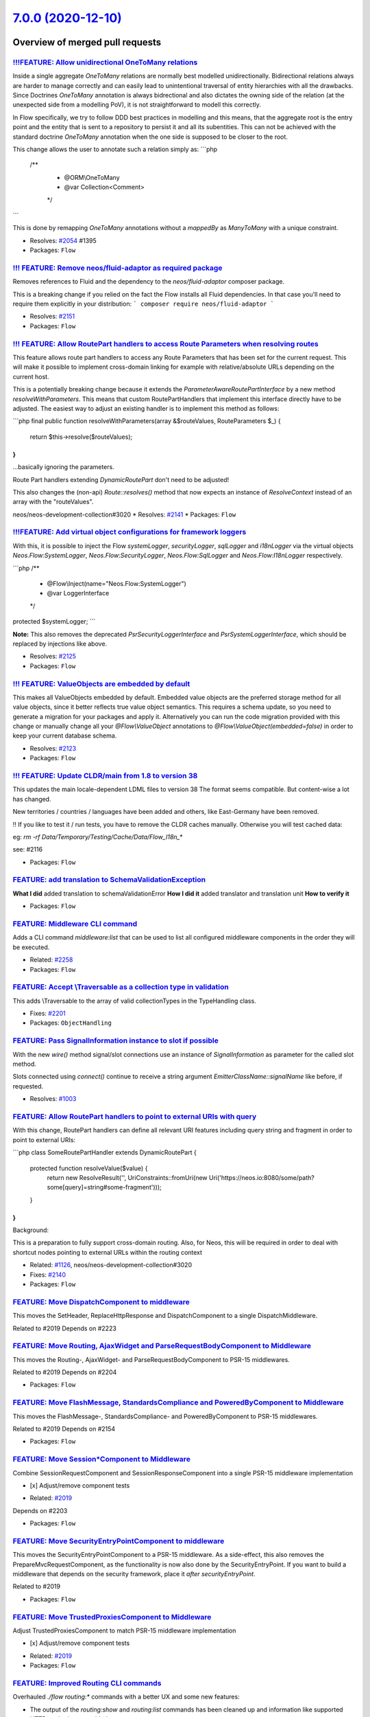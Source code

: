 `7.0.0 (2020-12-10) <https://github.com/neos/flow-development-collection/releases/tag/7.0.0>`_
==============================================================================================

Overview of merged pull requests
~~~~~~~~~~~~~~~~~~~~~~~~~~~~~~~~

`!!!FEATURE: Allow unidirectional OneToMany relations <https://github.com/neos/flow-development-collection/pull/2056>`_
-----------------------------------------------------------------------------------------------------------------------

Inside a single aggregate `OneToMany` relations are normally best modelled unidirectionally. Bidirectional relations always are harder to manage correctly and can easily lead to unintentional traversal of entity hierarchies with all the drawbacks.
Since Doctrines `OneToMany` annotation is always bidrectional and also dictates the owning side of the relation (at the unexpected side from a modelling PoV), it is not straightforward to modell this correctly.

In Flow specifically, we try to follow DDD best practices in modelling and this means, that the aggregate root is the entry point and the entity that is sent to a repository to persist it and all its subentities. This can not be achieved with the standard doctrine `OneToMany` annotation when the one side is supposed to be closer to the root.

This change allows the user to annotate such a relation simply as:
```php
    /**
     * @ORM\\OneToMany
     * @var Collection<Comment>
     */
```

This is done by remapping `OneToMany` annotations without a `mappedBy` as `ManyToMany` with a unique constraint.

* Resolves: `#2054 <https://github.com/neos/flow-development-collection/issues/2054>`_ #1395
* Packages: ``Flow``

`!!! FEATURE: Remove neos/fluid-adaptor as required package <https://github.com/neos/flow-development-collection/pull/2152>`_
-----------------------------------------------------------------------------------------------------------------------------

Removes references to Fluid and the dependency to the `neos/fluid-adaptor` composer package.

This is a breaking change if you relied on the fact the Flow installs all Fluid dependencies.
In that case you'll need to require them explicitly in your distribution:
```
composer require neos/fluid-adaptor
```

* Resolves: `#2151 <https://github.com/neos/flow-development-collection/issues/2151>`_ 
* Packages: ``Flow``

`!!! FEATURE: Allow RoutePart handlers to access Route Parameters when resolving routes <https://github.com/neos/flow-development-collection/pull/2173>`_
---------------------------------------------------------------------------------------------------------------------------------------------------------

This feature allows route part handlers to access any Route Parameters
that has been set for the current request.
This will make it possible to implement cross-domain linking for example
with relative/absolute URLs depending on the current host.

This is a potentially breaking change because it extends the `ParameterAwareRoutePartInterface`
by a new method `resolveWithParameters`.
This means that custom RoutePartHandlers that implement this interface directly have to be
adjusted. The easiest way to adjust an existing handler is to implement this method as follows:

```php
final public function resolveWithParameters(array &$routeValues, RouteParameters $_)
{
    return $this->resolve($routeValues);
}
```

...basically ignoring the parameters.

Route Part handlers extending `DynamicRoutePart` don't need to be adjusted!

This also changes the (non-api) `Route::resolves()` method that now expects an instance of
`ResolveContext` instead of an array with the "routeValues".

neos/neos-development-collection#3020
* Resolves: `#2141 <https://github.com/neos/flow-development-collection/issues/2141>`_
* Packages: ``Flow``

`!!!FEATURE: Add virtual object configurations for framework loggers <https://github.com/neos/flow-development-collection/pull/2134>`_
--------------------------------------------------------------------------------------------------------------------------------------

With this, it is possible to inject the Flow `systemLogger`, `securityLogger`, `sqlLogger` and `i18nLogger` via the virtual objects `Neos.Flow:SystemLogger`, `Neos.Flow:SecurityLogger`, `Neos.Flow:SqlLogger` and `Neos.Flow:I18nLogger` respectively.

```php
/**
 * @Flow\\Inject(name="Neos.Flow:SystemLogger")
 * @var LoggerInterface
 */
protected $systemLogger;
```

**Note:** This also removes the deprecated `PsrSecurityLoggerInterface` and `PsrSystemLoggerInterface`, which should be replaced by injections like above.

* Resolves: `#2125 <https://github.com/neos/flow-development-collection/issues/2125>`_ 
* Packages: ``Flow``

`!!! FEATURE: ValueObjects are embedded by default <https://github.com/neos/flow-development-collection/pull/1718>`_
--------------------------------------------------------------------------------------------------------------------

This makes all ValueObjects embedded by default. Embedded value objects are the preferred storage method for all value objects, since it better reflects true value object semantics.
This requires a schema update, so you need to generate a migration for your packages and apply it. Alternatively you can run the code migration provided with this change or manually change all your `@Flow\\ValueObject` annotations to `@Flow\\ValueObject(embedded=false)` in order to keep your current database schema.

* Resolves: `#2123 <https://github.com/neos/flow-development-collection/issues/2123>`_ 
* Packages: ``Flow``

`!!! FEATURE: Update CLDR/main from 1.8 to version 38 <https://github.com/neos/flow-development-collection/pull/2118>`_
-----------------------------------------------------------------------------------------------------------------------

This updates the main locale-dependent LDML files to version 38
The format seems compatible. But content-wise a lot has changed.

New territories / countries / languages have been added and others, like
East-Germany have been removed.

‼ If you like to test it / run tests, you have to remove the CLDR caches manually. Otherwise you will test cached data:

eg: `rm -rf Data/Temporary/Testing/Cache/Data/Flow_I18n_*` 

see: #2116

* Packages: ``Flow``

`FEATURE: add translation to SchemaValidationException <https://github.com/neos/flow-development-collection/pull/2103>`_
------------------------------------------------------------------------------------------------------------------------

**What I did**
added translation to schemaValidationError
**How I did it**
added translator and translation unit
**How to verify it**

* Packages: ``Flow``

`FEATURE: Middleware CLI command <https://github.com/neos/flow-development-collection/pull/2307>`_
--------------------------------------------------------------------------------------------------

Adds a CLI command `middleware:list` that can be used to list
all configured middleware components in the order they will be
executed.

* Related: `#2258 <https://github.com/neos/flow-development-collection/issues/2258>`_
* Packages: ``Flow``

`FEATURE: Accept \\Traversable as a collection type in validation <https://github.com/neos/flow-development-collection/pull/2202>`_
----------------------------------------------------------------------------------------------------------------------------------

This adds \\Traversable to the array of valid collectionTypes in the TypeHandling class.

* Fixes: `#2201 <https://github.com/neos/flow-development-collection/issues/2201>`_ 
* Packages: ``ObjectHandling``

`FEATURE: Pass SignalInformation instance to slot if possible <https://github.com/neos/flow-development-collection/pull/2216>`_
-------------------------------------------------------------------------------------------------------------------------------

With the new `wire()` method signal/slot connections use an instance of
`SignalInformation` as parameter for the called slot method.

Slots connected using `connect()` continue to receive a string argument
`EmitterClassName::signalName` like before, if requested.

* Resolves: `#1003 <https://github.com/neos/flow-development-collection/issues/1003>`_

`FEATURE: Allow RoutePart handlers to point to external URIs with query <https://github.com/neos/flow-development-collection/pull/2147>`_
-----------------------------------------------------------------------------------------------------------------------------------------

With this change, RoutePart handlers can define all relevant URI features
including query string and fragment in order to point to external URIs:

```php
class SomeRoutePartHandler extends DynamicRoutePart {

    protected function resolveValue($value) {
        return new ResolveResult('', UriConstraints::fromUri(new Uri('https://neos.io:8080/some/path?some[query]=string#some-fragment')));
    }
}
```

Background:

This is a preparation to fully support cross-domain routing. Also, for Neos, this will be
required in order to deal with shortcut nodes pointing to external URLs within the routing context

* Related: `#1126 <https://github.com/neos/flow-development-collection/issues/1126>`_, neos/neos-development-collection#3020
* Fixes: `#2140 <https://github.com/neos/flow-development-collection/issues/2140>`_

* Packages: ``Flow``

`FEATURE: Move DispatchComponent to middleware <https://github.com/neos/flow-development-collection/pull/2219>`_
----------------------------------------------------------------------------------------------------------------

This moves the SetHeader, ReplaceHttpResponse and DispatchComponent to a single DispatchMiddleware.

Related to #2019
Depends on #2223

`FEATURE: Move Routing, AjaxWidget and ParseRequestBodyComponent to Middleware <https://github.com/neos/flow-development-collection/pull/2207>`_
------------------------------------------------------------------------------------------------------------------------------------------------

This moves the Routing-, AjaxWidget- and ParseRequestBodyComponent to PSR-15 middlewares.

Related to #2019
Depends on #2204

* Packages: ``Flow``

`FEATURE: Move FlashMessage, StandardsCompliance and PoweredByComponent to Middleware <https://github.com/neos/flow-development-collection/pull/2204>`_
-------------------------------------------------------------------------------------------------------------------------------------------------------

This moves the FlashMessage-, StandardsCompliance- and PoweredByComponent to PSR-15 middlewares.

Related to #2019
Depends on #2154

* Packages: ``Flow``

`FEATURE: Move Session*Component to Middleware <https://github.com/neos/flow-development-collection/pull/2154>`_
----------------------------------------------------------------------------------------------------------------

Combine SessionRequestComponent and SessionResponseComponent into a single PSR-15 middleware implementation

- [x] Adjust/remove component tests

* Related: `#2019 <https://github.com/neos/flow-development-collection/issues/2019>`_
Depends on #2203

* Packages: ``Flow``

`FEATURE: Move SecurityEntryPointComponent to middleware <https://github.com/neos/flow-development-collection/pull/2223>`_
--------------------------------------------------------------------------------------------------------------------------

This moves the SecurityEntryPointComponent to a PSR-15 middleware. As a side-effect, this also removes the PrepareMvcRequestComponent, as the functionality is now also done by the SecurityEntryPoint.
If you want to build a middleware that depends on the security framework, place it `after securityEntryPoint`.

Related to #2019

* Packages: ``Flow``

`FEATURE: Move TrustedProxiesComponent to Middleware <https://github.com/neos/flow-development-collection/pull/2153>`_
----------------------------------------------------------------------------------------------------------------------

Adjust TrustedProxiesComponent to match PSR-15 middleware implementation

- [x] Adjust/remove component tests

* Related: `#2019 <https://github.com/neos/flow-development-collection/issues/2019>`_ 
* Packages: ``Flow``

`FEATURE: Improved Routing CLI commands <https://github.com/neos/flow-development-collection/pull/2227>`_
---------------------------------------------------------------------------------------------------------

Overhauled `./flow routing:*` commands with a better UX and
some new features:

* The output of the `routing:show` and `routing:list` commands
  has been cleaned up and information like supported HTTP methods
  were added
* The `routing:getPath` command was deprecated in favor of a new
  `routing:resolve` command that now supports all of the latest
  routing features and has a more informative output
* The `routing:routePath` command was deprecated in favor of a new
  `routing:match` command accordingly.

* Related: `#1126 <https://github.com/neos/flow-development-collection/issues/1126>`_
* Packages: ``Flow``

`FEATURE: Add StaticResource EEL Helper <https://github.com/neos/flow-development-collection/pull/2174>`_
---------------------------------------------------------------------------------------------------------

Add a helper to read the uri and content of static (package) resources as this
previously often tedious. The primary usecase is creating resource urls in afx.

StaticResource.uri (packageKey, pathAndFilename, localize)
- (string) packageKey
- (string) pathAndFilename
- (boolean, optional) localize = false

StaticResource.content (packageKey, pathAndFilename, localize)
- (string) packageKey
- (string) pathAndFilename
- (boolean, optional) localize = false

example use in afx:
```
  <link rel="stylesheet" href={StaticResource.uri('Neos.Demo', 'Public/Styles/Main.css')} media="all" />

  <style>{StaticResource.content('Neos.Demo', 'Public/Styles/Main.css')}</style>
```
* Resolves: `#2175 <https://github.com/neos/flow-development-collection/issues/2175>`_
* Packages: ``Flow``

`FEATURE: Add meta data to roles and privilegeTargets <https://github.com/neos/flow-development-collection/pull/2166>`_
-----------------------------------------------------------------------------------------------------------------------

This adds the optional configuration values label and description
to role definitions and label to privilege targets. The meta data can
be used to document roles and privilegeTarget and to guide
administrators to assign the correct roles to users.

Example:

```
  'Neos.Neos:UserManager':
    label: Neos User Manager
    description: A user with this role is able to create, edit and delete users which has the same or a subset of his own roles.
    privileges:
    ...
```

* Resolves: `#2162 <https://github.com/neos/flow-development-collection/issues/2162>`_
* Packages: ``Flow``

`FEATURE: Introduce connection factory <https://github.com/neos/flow-development-collection/pull/2169>`_
--------------------------------------------------------------------------------------------------------

Questions:
 - [x] Should it be registred in Objects.yaml that it is used when injection the Connection directly?
 -  ~Should it have a options argument, so you can override configuration?~ (nope - see comment below)
 - [x] When using `singleton` in Objects.yaml can a custom factory override it (write tests and create test package) (@sorenmalling) (https://github.com/neos/flow-development-collection/pull/2169#discussion_r503796927) (find result in https://github.com/neos/flow-development-collection/pull/2169#issuecomment-708324572)


* Resolves: `#2170 <https://github.com/neos/flow-development-collection/issues/2170>`_
* Packages: ``Flow``

`FEATURE: Add localization for BytesViewHelper <https://github.com/neos/flow-development-collection/pull/2164>`_
----------------------------------------------------------------------------------------------------------------

The `BytesViewHelper` can be localized like the `NumberViewHelper`.

solves #601 

* Packages: ``FluidAdaptor``

`FEATURE: Consider route variables in handler options <https://github.com/neos/flow-development-collection/pull/2145>`_
-----------------------------------------------------------------------------------------------------------------------

Allows variables to be used in route part handler options like:

```yaml
-
  name: 'Some route'
  uriPattern: 'some/{part}'
  defaults:
    # ...
  routeParts:
    'part':
      handler:   'Some\\RoutePart\\Handler'
      options:
        someOption: '<someVariable>'
```

Related: https://github.com/neos/neos-development-collection/issues/3020
* Resolves: `#2142 <https://github.com/neos/flow-development-collection/issues/2142>`_
* Packages: ``Flow``

`!!! BUGFIX: Relative position to non-existing key in PositionalArraySorter throws exception <https://github.com/neos/flow-development-collection/pull/2214>`_
--------------------------------------------------------------------------------------------------------------------------------------------------------------

Until now, an element positioned relative to a non-existing key would just be skipped silently. With this, it will throw an exception to bring awareness to the "inactive" array element.

This is a breaking change because previously referring to a non existing position would be ignored.
For example:
```yaml
Neos:
  Flow:
    mvc:
      routes:
        'Some.Package':
          position: 'before Some.NonExistingPackage'
```
previously: The corresponding routes would be inserted according to the loading order (i.e. non-deterministic basically)
now: An `InvalidPositionException` exception is thrown:
```
The positional string "before Some.NonExistingPackage" (defined for key "Some.Package") references a non-existing key.
```

* Fixes: `#2213 <https://github.com/neos/flow-development-collection/issues/2213>`_
* Packages: ``Flow``

`!!! BUGFIX: Make FluidAdaptor compatible with TYPO3Fluid 2.5.11+ and 2.6.10+ <https://github.com/neos/flow-development-collection/pull/2265>`_
-----------------------------------------------------------------------------------------------------------------------------------------------

This is breaking in case you created your own ViewHelper that overrides the `registerArgument()` or `overrideArgument()` method. In that case you need to add a new boolean optional argument `$escape = null` and forward that to the parent method.

This is a backport of #2257
* Fixes: `#2260 <https://github.com/neos/flow-development-collection/issues/2260>`_ 
* Packages: ``FluidAdaptor``

`!!! BUGFIX: Define session cookie default SameSite attribute to LAX <https://github.com/neos/flow-development-collection/pull/2275>`_
--------------------------------------------------------------------------------------------------------------------------------------

The neos-ui complaining with warning in the modern browsers because our session cookie has no defined same site attribute and so the browser expect to have a same site with the lax value or none but with the secure attribute.

As the browsers use LAX as default we now also define that.
For mor information read https://developer.mozilla.org/docs/Web/HTTP/Headers/Set-Cookie/SameSite

* Resolves: `#2031 <https://github.com/neos/flow-development-collection/issues/2031>`_

!`Screenshot 2020-11-24 at 10 31 02 <https://user-images.githubusercontent.com/1014126/100076002-fbaaee00-2e40-11eb-9feb-40cc23cf7219.png>`_



**What I did**
Define `SameSite=Lax` when no sameSite is defined.

**How to verify it**
Just load the neos backend and check the dev console for warning. There should be no warning regarding session cookies.

* Packages: ``Flow``

`!!! BUGFIX: Adjust to TYPO3Fluid 2.5.11 and 2.6.10 signature changes <https://github.com/neos/flow-development-collection/pull/2257>`_
---------------------------------------------------------------------------------------------------------------------------------------

With this you need to update to TYPO3 Fluid 2.5.11+ or 2.6.10+

See https://github.com/TYPO3/Fluid/commit/`f20db4e74cf9803c6cffca2ed2f03e1b0b89d0dc <https://github.com/neos/flow-development-collection/commit/f20db4e74cf9803c6cffca2ed2f03e1b0b89d0dc>`_#r44244534

* Packages: ``Flow``

`!!! BUGFIX: Do not create 412 Status 'Precondition Failed' in standard compliance helper <https://github.com/neos/flow-development-collection/pull/1979>`_
-----------------------------------------------------------------------------------------------------------------------------------------------------------

As defined in RFC 7232 section 4.2 the http status 412 indicates that a precondition for a request failed
and that the requested operation could not be executed which only makes sense for non safe requests.

The bug in here is that this is checked after the fact so Flow would still perform the operation but the standard compliance component would add a precondition failed header and thus not prevent the in flight collision but make the problem harder to understand.

This change removes the code for the 412 status from the standard compliance helper. If any application would want to use the status it should evaluate the precondition headers and throw an exception with 412 status if needed.

* Fixes: `#2062 <https://github.com/neos/flow-development-collection/issues/2062>`_
* Packages: ``Flow``

`BUGFIX: Update MINIMUM_PHP_VERSION constant <https://github.com/neos/flow-development-collection/pull/2319>`_
--------------------------------------------------------------------------------------------------------------

* Related: `#2237 <https://github.com/neos/flow-development-collection/issues/2237>`_
* Packages: ``Flow``

`BUGFIX: Correct printed path for created doctrine migrations <https://github.com/neos/flow-development-collection/pull/2297>`_
-------------------------------------------------------------------------------------------------------------------------------

Tweaks the output of the `doctrine:migrationgenerate` command so that it renders the path of the new migration relative to the root directory.

Before:

    The migration was moved to: Application/<Package.Key>/Migrations/<DB-Type>/Version<Version>.php

Now:

    The migration was moved to: Packages/Application/<Package.Key>/Migrations/<DB-Type>/Version<Version>.php

* Fixes: `#2296 <https://github.com/neos/flow-development-collection/issues/2296>`_ 
* Packages: ``Flow``

`BUGFIX: Fix default order of middleware components <https://github.com/neos/flow-development-collection/pull/2261>`_
---------------------------------------------------------------------------------------------------------------------

Adjusts the order of the Middleware components so that
the `SessionMiddleware` is executed before the `RoutingMiddleware`.

Otherwise session based authentication won't work until the
routing middleware was executed.

This also removes most of the explicit `position` configurations
in order to avoid too much interdependency.

If a 3rd party middleware needs to be executed before/after another
one, it can still use `position: before/after <name>`  of course.
Depending on the order of _multiple_ other components is considered
bad practice. But if that's really required one could still add a
`position` setting to the existing middleware configuration.

* Related: `#2019 <https://github.com/neos/flow-development-collection/issues/2019>`_
* Packages: ``Flow``

`!!! TASK: Make composer autoloader the default <https://github.com/neos/flow-development-collection/pull/2288>`_
-----------------------------------------------------------------------------------------------------------------

The old behaviour can now still be achieved by setting `FLOW_ONLY_COMPOSER_LOADER=false`, but is (still) deprecated and will be gone at some point.

This is a breaking change if you relied on the old behavior, specifically on the fact that Flow used to consider all packages underneath the `/Packages` folder.

From now on, packages will only be loaded if they are properly installed via composer!

Related to #2262 

* Packages: ``Flow``

`!!! TASK: Remove deprecated code <https://github.com/neos/flow-development-collection/pull/2262>`_
---------------------------------------------------------------------------------------------------

### Remove obsolete and deprecated PHP code:
* `Cli/Request::getMainRequest()` & `Cli/Request::isMainRequest()`
  * Those were deprecated with 6.0 (via #1552) and never really served a purpose since
    CLI requests can't be nested
* `Neos\\Flow\\Persistence\\Generic\\*`
  * Before we had doctrine, we had a custom persistence layer that was kept as "generic" persistence when we introduced doctrine ten years ago (via `90cb65827c1550e9144e9f83b9231b430c106660 <https://github.com/neos/flow-development-collection/commit/90cb65827c1550e9144e9f83b9231b430c106660>`_). Since 6.0 this custom persistence was deprecated in favor of the corresponding `Neos\\Flow\\Persistence\\Doctrine\\*` classes.
    generic persistence is dead, long live generic persistence! (and thanks to @kdambekalns for spending million of minutes and brain cells on this)
* `Neos\\Flow\\Security\\Cryptography\\SaltedMd5HashingStrategy`
  * md5 is unsafe and the hashing strategy was deprecated with 6.0.
* `ObjectAccess::instantiateClass()`
  * deprecated with 5.3.16 (via #1972). With PHP 5.6+ `new $className(...$arguments)` can be used instead
* `HttpRequestHandlerInterface`/`HttpRequestHandler::getHttpResponse()`
  * deprecated with 6.0 (via #1755) and now gone. If you need the current HTTP Response, use a middleware, as the Response does not exist earlier at all

* Related: `#2172 <https://github.com/neos/flow-development-collection/issues/2172>`_
* Packages: ``Flow``

`!!! TASK: Remove custom FluidAdaptor Exceptions on invalid ArgumentDefinition <https://github.com/neos/flow-development-collection/pull/2259>`_
------------------------------------------------------------------------------------------------------------------------------------------------

This removes the `Neos\\FluidAdaptor\\Core\\Exception`s when the ArgumentDefinition is invalid in favor of the native TYPO3 Fluid exceptions. With this we remove the boilerplate we have to keep in sync with upstream.

See https://github.com/TYPO3/Fluid/issues/529 and https://github.com/neos/flow-development-collection/pull/2257#issuecomment-728825319

* Packages: ``FluidAdaptor``

`!!! TASK: Remove ComponentChain and ComponentContext <https://github.com/neos/flow-development-collection/pull/2221>`_
-----------------------------------------------------------------------------------------------------------------------

Removes the HTTP Component chain implementation.

This is a breaking change because it removes the following classes:

* `Neos\\Flow\\Http\\Component\\ComponentInterface` (was part of the public API!)
* `Neos\\Flow\\Http\\Component\\Exception` (public API)
* `Neos\\Flow\\Http\\Component\\ComponentChain` (already deprecated)
* `Neos\\Flow\\Http\\Component\\ComponentChainFactory` (already deprecated)
* `Neos\\Flow\\Http\\Component\\ComponentContext` (already deprecated)

It also adjusts the `Neos\\Flow\\Http\\HttpRequestHandlerInterface` by removing the `getComponentContext()` method.
To get hold of the current HTTP request, use `HttpRequestHandlerInterface::getHttpRequest()` which is no longer deprecated.
`HttpRequestHandlerInterface::getHttpResponse()` is still deprecated. Use a middleware component to get hold
of the current HTTP response. But usually that shouldn't be required anyways. Instead you can alter the final HTTP
response via `$this->response` in ActionControllers.

* Related: `#2019 <https://github.com/neos/flow-development-collection/issues/2019>`_ 
* Related: `#2258 <https://github.com/neos/flow-development-collection/issues/2258>`_

`!!! TASK: Add type declarations to persistence interfaces <https://github.com/neos/flow-development-collection/pull/2231>`_
----------------------------------------------------------------------------------------------------------------------------

* Packages: ``Flow``

`!!! TASK: Update Doctrine Migrations to 3.0 <https://github.com/neos/flow-development-collection/pull/1880>`_
--------------------------------------------------------------------------------------------------------------

This updated the required version of `doctrine/migrations` from 1.8 to 3.0.

While there are new features in Doctrine Migrations, the reason for us to do
an upgrade is to move forward – the previously used version will not be
maintained forever… This post also gives some background on that:
https://www.doctrine-project.org/2020/04/10/doctrine-migrations-3.0.html

For a Flow user the commands remain unchanged, so far no multi-namespace
migrations are supported and the features to the "official" CLI do not matter,
since we embed the functionality in our own commands.

**Breaking changes**

There are three things that make this upgrade a breaking change:

- `Doctrine\\DBAL\\Migrations` moved to `Doctrine\\Migrations`
- `AbstractMigration` changed method signatures (type delcarations added)

To adjust your PHP code (the migration files), a core migration is provided that
should fix the vast majority of existing migrations. (That core migration is in Flow
and named `Version20201109224100`.)

- The "version" is the FQCN of the migration class (existing entries in the migrations table will be automatically updated)

The needed changes to the DB table where the migration status is stored are done
the first time a command that accesses that table is used. Make sure to have a current
backup and then run `./flow doctrine:migrationstatus --show-migrations`. If all
went well, the migrations should all be listed as a fully-qualified class name, no
longer just a date/time string. If any errors occurred during the command, restore the
backup (the migrations table is sufficient), fix the errors and try again.

See https://github.com/doctrine/migrations/blob/3.0.x/UPGRADE.md#code-bc-breaks
and https://github.com/doctrine/migrations/blob/3.0.x/UPGRADE.md#upgrade-to-20
for a full list of other changes. Most of those are wrapped in Flow code and need no
adjustments in userland code.

* Resolves: `#2122 <https://github.com/neos/flow-development-collection/issues/2122>`_
* Packages: ``Flow``

`!!! TASK: Raise minimum PHP version to 7.3 <https://github.com/neos/flow-development-collection/pull/2237>`_
-------------------------------------------------------------------------------------------------------------

Require PHP 7.3 in composer.json, as PHP 7.2 is EOL by the end of November.

* Packages: ``Arrays`` ``Cache`` ``Eel`` ``Files`` ``Flow`` ``FluidAdaptor`` ``Kickstarter`` ``Log`` ``MediaTypes`` ``Messages`` ``ObjectHandling`` ``OpcodeCache`` ``Pdo`` ``Schema`` ``Unicode``

`!!!TASK: Rename 'uploadExtensionBlacklist' setting to 'extensionsBlockedFromUpload' <https://github.com/neos/flow-development-collection/pull/2051>`_
------------------------------------------------------------------------------------------------------------------------------------------------------

As part of our move to getting rid of bad wording in our code base, this changes the setting `Neos.Flow.resource.uploadExtensionsBlacklist` to the much more descriptive `Neos.Flow.resource.extensionsBlockedFromUpload`.

This is breaking as it changes the path to a setting, but is covered by a code migration.

* Related: `#2024 <https://github.com/neos/flow-development-collection/issues/2024>`_
* Related: `#2124 <https://github.com/neos/flow-development-collection/issues/2124>`_

* Packages: ``Flow``

`TASK: Remove old Code Migrations <https://github.com/neos/flow-development-collection/pull/2332>`_
---------------------------------------------------------------------------------------------------

Removes 25 code migrations that are no longer relevant

* Packages: ``Eel`` ``Flow`` ``FluidAdaptor``

`TASK: Further adjustments to Doctrine Migrations integration <https://github.com/neos/flow-development-collection/pull/2328>`_
-------------------------------------------------------------------------------------------------------------------------------

See https://github.com/neos/flow-development-collection/issues/2244

* Packages: ``Flow``

`TASK: Extend HTTP documentation by additional middleware examples <https://github.com/neos/flow-development-collection/pull/2330>`_
------------------------------------------------------------------------------------------------------------------------------------

* Related: `#2258 <https://github.com/neos/flow-development-collection/issues/2258>`_
* Packages: ``Flow``

`BUGFIX: Fix invalid regex in migration <https://github.com/neos/flow-development-collection/pull/2327>`_
---------------------------------------------------------------------------------------------------------

Fixes the migration added with #2320

* Packages: ``Flow``

`Revert "TASK: Fix composer dependencies" <https://github.com/neos/flow-development-collection/pull/2325>`_
-----------------------------------------------------------------------------------------------------------

Reverts neos/flow-development-collection#2324

`TASK: Fix composer dependencies <https://github.com/neos/flow-development-collection/pull/2324>`_
--------------------------------------------------------------------------------------------------

typo3fluid was accidentially included in the collection require, vimeo/psalm was duplicated and doctrine dependencies were duplicated in require-dev.

* Packages: ``FluidAdaptor``

`TASK: Set dependency on neos/fluid-adaptor in neos/kickstarter <https://github.com/neos/flow-development-collection/pull/2323>`_
---------------------------------------------------------------------------------------------------------------------------------

This should have been done automagically, see https://github.com/neos/flow-development-distribution/pull/56

* Packages: ``Kickstarter``

`TASK: Add migration for ComponentContext deprecation <https://github.com/neos/flow-development-collection/pull/2320>`_
-----------------------------------------------------------------------------------------------------------------------

This adds some basic code migrations for the move away from HTTP Components.

* Related: `#2019 <https://github.com/neos/flow-development-collection/issues/2019>`_, #2258
* Packages: ``Flow``

`TASK: Adjust version numbers in tooling configuration <https://github.com/neos/flow-development-collection/pull/2322>`_
------------------------------------------------------------------------------------------------------------------------

Updates for the 7.0 branch:

* conf.py of neos/flow
* .travis.yml
* apigen.yml
* Packages: ``Flow``

`TASK: Print a helpful message, if autoload.php can not be found in CLI <https://github.com/neos/flow-development-collection/pull/2283>`_
-----------------------------------------------------------------------------------------------------------------------------------------

This adds a helpful message to the CLI output like this, if the Composer autoload file is mssing:

```
> ./flow
Composers autoload.php file was not found. The file is expected to be located in the path:

/Users/soren/Projects/flow-development-distribution/Packages/Framework/Neos.Flow/Scripts/../../../Libraries/autoload.php

This could be due to a missing 'config' => 'vendor-dir' section of your root 'composer.json' file.

The section key and value should look like the following
"vendor-dir": "Packages/Libraries"
Update your 'composer.json' file and run the 'composer update' command.
```

* Resolves: `#2282 <https://github.com/neos/flow-development-collection/issues/2282>`_ 
* Packages: ``Flow``

`Update MINIMUM_PHP_VERSION and FLOW_VERSION_BRANCH constants <https://github.com/neos/flow-development-collection/pull/2318>`_
-------------------------------------------------------------------------------------------------------------------------------

Updates `MINIMUM_PHP_VERSION` and `FLOW_VERSION_BRANCH` PHP constants

* Packages: ``Eel`` ``Flow`` ``FluidAdaptor`` ``Kickstarter``

`TASK: Some psalm corrections <https://github.com/neos/flow-development-collection/pull/2316>`_
-----------------------------------------------------------------------------------------------

This makes use of psalm specific docblock attributes for class-string types.
That tells Psalm to make sure that the value is always given a ::class constant

https://psalm.dev/docs/annotating_code/type_syntax/scalar_types/#class-string

* Packages: ``Flow``

`TASK: Add core migration that warns about component chain usage <https://github.com/neos/flow-development-collection/pull/2315>`_
----------------------------------------------------------------------------------------------------------------------------------

Provides a minimal core migration that will show a warning
when the migrated package contains PHP code that refers to
the no longer existing `ComponentInterface`.

Usage:

    ./flow flow:core:migrate <Package-Key> --version 20201205172733

Example output:

```
Warnings
--------------------------------------------------------------------------------
  * Following files refer to the ComponentInterface that has been removed
    with Flow 7.0:

    * Classes/Http/SomeComponent.php
    * Classes/Http/SomeOtherComponent.php

    The component chain was replaced with a middleware chain in Flow 7. Please make
    sure you have read the upgrade instructions and converted your components to
    middlewares.
--------------------------------------------------------------------------------
```

* Related: `#2258 <https://github.com/neos/flow-development-collection/issues/2258>`_
* Packages: ``Flow``

`TASK: Adjust HTTP documentation to removed component chain <https://github.com/neos/flow-development-collection/pull/2308>`_
-----------------------------------------------------------------------------------------------------------------------------

* Related: `#2258 <https://github.com/neos/flow-development-collection/issues/2258>`_
* Packages: ``Flow``

`TASK: Show a helpful message when a class still implements ComponentInterface <https://github.com/neos/flow-development-collection/pull/2311>`_
------------------------------------------------------------------------------------------------------------------------------------------------

Related to #2258

* Packages: ``Flow``

`TASK: Use PhpUnit 9 <https://github.com/neos/flow-development-collection/pull/2310>`_
--------------------------------------------------------------------------------------

Related: https://github.com/neos/flow-development-collection/issues/2293

* Packages: ``Flow``

`TASK: Restrict typo3fluid/fluid to versions before signature change <https://github.com/neos/flow-development-collection/pull/2298>`_
--------------------------------------------------------------------------------------------------------------------------------------

See https://github.com/neos/flow-development-collection/issues/2260

* Packages: ``FluidAdaptor``

`TASK: Update symfony dependencies to 5.1+ <https://github.com/neos/flow-development-collection/pull/2278>`_
------------------------------------------------------------------------------------------------------------

* Packages: ``Flow``

`TASK: Fix return type annotation for TokenInterface::updateCredentials() <https://github.com/neos/flow-development-collection/pull/2292>`_
-------------------------------------------------------------------------------------------------------------------------------------------

The result of this call is not used (see https://github.com/neos/flow-development-collection/blob/`af7b3374688878b822528b4a761741f1102de1cf <https://github.com/neos/flow-development-collection/commit/af7b3374688878b822528b4a761741f1102de1cf>`_/Neos.Flow/Classes/Security/Context.php#L787)

* Packages: ``Flow``

`BUGFIX: Fix UriConstraints::withPort() when port is equal to current port <https://github.com/neos/flow-development-collection/pull/2276>`_
--------------------------------------------------------------------------------------------------------------------------------------------

This fixes the behavior of `UriConstraints` when using `withPort()` with
a (custom) port that is equal to the port of the applied URL:

```
UriConstraints::create()->withPort(8080)->applyTo(new Uri('http://localhost:8080'), true);
```

Now creates `http://localhost:8080` while it was `http://localhost` before.

* Fixes: `#2263 <https://github.com/neos/flow-development-collection/issues/2263>`_
* Packages: ``Flow``

`TASK: Update PHP CGL & documentation examples to current practice <https://github.com/neos/flow-development-collection/pull/2280>`_
------------------------------------------------------------------------------------------------------------------------------------

* Resolves: `#2279 <https://github.com/neos/flow-development-collection/issues/2279>`_
* Packages: ``Flow``

`Update composer/composer requirement from ^1.9 to ^2.0 <https://github.com/neos/flow-development-collection/pull/2251>`_
-------------------------------------------------------------------------------------------------------------------------

Updates the requirements on `composer/composer <https://github.com/composer/composer>`_ to permit the latest version.
<details>
<summary>Release notes</summary>
<p><em>Sourced from <a href="https://github.com/composer/composer/releases">composer/composer's releases</a>.</em></p>
<blockquote>
<h2>2.0.7</h2>
<ul>
<li>Fixed detection of TTY mode, made input non-interactive automatically if STDIN is not a TTY</li>
<li>Fixed root aliases not being present in lock file if not required by anything else</li>
<li>Fixed <code>remove</code> command requiring a lock file to be present</li>
<li>Fixed <code>Composer\\InstalledVersions</code> to always contain up to date data during installation</li>
<li>Fixed <code>status</code> command breaking on slow networks</li>
<li>Fixed order of POST_PACKAGE_* events to occur together once all installations of a package batch are done</li>
</ul>
</blockquote>
</details>
<details>
<summary>Changelog</summary>
<p><em>Sourced from <a href="https://github.com/composer/composer/blob/master/CHANGELOG.md">composer/composer's changelog</a>.</em></p>
<blockquote>
<h3>[2.0.7] 2020-11-13</h3>
<ul>
<li>Fixed detection of TTY mode, made input non-interactive automatically if STDIN is not a TTY</li>
<li>Fixed root aliases not being present in lock file if not required by anything else</li>
<li>Fixed <code>remove</code> command requiring a lock file to be present</li>
<li>Fixed <code>Composer\\InstalledVersions</code> to always contain up to date data during installation</li>
<li>Fixed <code>status</code> command breaking on slow networks</li>
<li>Fixed order of POST_PACKAGE_* events to occur together once all installations of a package batch are done</li>
</ul>
<h3>[2.0.6] 2020-11-07</h3>
<ul>
<li>Fixed regression in 2.0.5 dealing with custom installers which do not pass absolute paths</li>
</ul>
<h3>[2.0.5] 2020-11-06</h3>
<ul>
<li>Disabled platform-check verification of extensions by default (now defaulting <code>php-only</code>), set platform-check to <code>true</code> if you want a complete check</li>
<li>Improved platform-check handling of issue reporting</li>
<li>Fixed platform-check to only check non-dev requires even if require-dev dependencies are installed</li>
<li>Fixed issues dealing with custom installers which return trailing slashes in getInstallPath (ideally avoid doing this as there might be other issues left)</li>
<li>Fixed issues when curl functions are disabled</li>
<li>Fixed gitlab-domains/github-domains to make sure if they are overridden the default value remains present</li>
<li>Fixed issues removing/upgrading packages from path repositories on Windows</li>
<li>Fixed regression in 2.0.4 when handling of <a href="mailto:git@bitbucket.org">git@bitbucket.org</a> URLs in vcs repositories</li>
<li>Fixed issue running create-project in current directory on Windows</li>
</ul>
<h3>[2.0.4] 2020-10-30</h3>
<ul>
<li>Fixed <code>check-platform-req</code> command not being clear on what packages are checked, and added a --lock flag to explicitly check the locked packages</li>
<li>Fixed <code>config</code> &amp; <code>create-project</code> adding of repositories to make sure they are prepended as order is much more important in Composer 2, also added a --append flag to <code>config</code> to restore the old behavior in the unlikely case this is needed</li>
<li>Fixed curl downloader failing on old PHP releases or when using self-signed SSL certificates</li>
<li>Fixed Bitbucket API authentication issue</li>
</ul>
<h3>[2.0.3] 2020-10-28</h3>
<ul>
<li>Fixed bug in <code>outdated</code> command where dev packages with branch-aliases where always shown as being outdated</li>
<li>Fixed issue in lock file interoperability with composer 1.x when using <code>dev-master as xxx</code> aliases</li>
<li>Fixed new <code>--locked</code> option being missing from <code>outdated</code> command, for checking outdated packages directly from the lock file</li>
<li>Fixed a few debug/error reporting strings</li>
</ul>
<h3>[2.0.2] 2020-10-25</h3>
<ul>
<li>Fixed regression handling <code>composer show -s</code> in projects where no version can be guessed from VCS</li>
<li>Fixed regression handling partial updates/<code>require</code> when a lock file was missing</li>
<li>Fixed interop issue with plugins that need to update dist URLs of packages, <a href="https://getcomposer.org/doc/articles/plugins.md#plugin-modifies-downloads">see docs</a> if you need this</li>
</ul>
<h3>[2.0.1] 2020-10-24</h3>
<ul>
<li>Fixed crash on PHP8</li>
</ul>
<h3>[2.0.0] 2020-10-24</h3>
</blockquote>
</details>
<details>
<summary>Commits</summary>
<ul>
<li><a href="https://github.com/composer/composer/commit/`cbee637510037f293e641857b2a6223d0ea8008d <https://github.com/neos/flow-development-collection/commit/cbee637510037f293e641857b2a6223d0ea8008d>`_"><code>cbee637</code></a> Release 2.0.7</li>
<li><a href="https://github.com/composer/composer/commit/`9aefbee53a251cf5bd326fb1318ac53b89a42207 <https://github.com/neos/flow-development-collection/commit/9aefbee53a251cf5bd326fb1318ac53b89a42207>`_"><code>9aefbee</code></a> Update changelog</li>
<li><a href="https://github.com/composer/composer/commit/`89947c5e37656336a71b87374f100f5c4eda268b <https://github.com/neos/flow-development-collection/commit/89947c5e37656336a71b87374f100f5c4eda268b>`_"><code>89947c5</code></a> Bulk up platform config docs, refs <a href="https://github.com/composer/composer/issue">https://github.com/composer/composer/issue</a>...</li>
<li><a href="https://github.com/composer/composer/commit/`3d5be62250b6156d72e1d1b4f63f20ebde969379 <https://github.com/neos/flow-development-collection/commit/3d5be62250b6156d72e1d1b4f63f20ebde969379>`_"><code>3d5be62</code></a> Add article on resolving merge conflicts (<a href="https://github-redirect.dependabot.com/composer/composer/issues/9386">#9386</a>)</li>
<li><a href="https://github.com/composer/composer/commit/`d6794217d9b9d923fcc7e65da170785a96bb7efd <https://github.com/neos/flow-development-collection/commit/d6794217d9b9d923fcc7e65da170785a96bb7efd>`_"><code>d679421</code></a> Merge pull request <a href="https://github-redirect.dependabot.com/composer/composer/issues/9475">#9475</a> from naderman/fix-alias-alt</li>
<li><a href="https://github.com/composer/composer/commit/`27f200caf17780c76d5e27f11cf8fa42e88a472a <https://github.com/neos/flow-development-collection/commit/27f200caf17780c76d5e27f11cf8fa42e88a472a>`_"><code>27f200c</code></a> Create ROOT_ALIAS rules inside package rule generation</li>
<li><a href="https://github.com/composer/composer/commit/`4215344c9339d56cd89ac90e79ab50924769f702 <https://github.com/neos/flow-development-collection/commit/4215344c9339d56cd89ac90e79ab50924769f702>`_"><code>4215344</code></a> Rule generator cleanup: no need for 2 added package arrays, more specific roo...</li>
<li><a href="https://github.com/composer/composer/commit/`59b724652385db3107b824a3d095e668e7087624 <https://github.com/neos/flow-development-collection/commit/59b724652385db3107b824a3d095e668e7087624>`_"><code>59b7246</code></a> Update semver to latest</li>
<li><a href="https://github.com/composer/composer/commit/`595c4c6f7526cb7227e584b7219b30c0c0c41cba <https://github.com/neos/flow-development-collection/commit/595c4c6f7526cb7227e584b7219b30c0c0c41cba>`_"><code>595c4c6</code></a> Make sure we handle cases where STDIN/STDOUT may not be defined</li>
<li><a href="https://github.com/composer/composer/commit/`6b48258432f1d166744cebc5bc23b18e69716de9 <https://github.com/neos/flow-development-collection/commit/6b48258432f1d166744cebc5bc23b18e69716de9>`_"><code>6b48258</code></a> Add test case for root alias on an unloadable package</li>
<li>Additional commits viewable in <a href="https://github.com/composer/composer/compare/1.9.0...2.0.7">compare view</a></li>
</ul>
</details>
<br />

Dependabot will resolve any conflicts with this PR as long as you don't alter it yourself. You can also trigger a rebase manually by commenting `@dependabot rebase`.

[//]: # (dependabot-automerge-start)
[//]: # (dependabot-automerge-end)

---

<details>
<summary>Dependabot commands and options</summary>
<br />

You can trigger Dependabot actions by commenting on this PR:
- `@dependabot rebase` will rebase this PR
- `@dependabot recreate` will recreate this PR, overwriting any edits that have been made to it
- `@dependabot merge` will merge this PR after your CI passes on it
- `@dependabot squash and merge` will squash and merge this PR after your CI passes on it
- `@dependabot cancel merge` will cancel a previously requested merge and block automerging
- `@dependabot reopen` will reopen this PR if it is closed
- `@dependabot close` will close this PR and stop Dependabot recreating it. You can achieve the same result by closing it manually
- `@dependabot ignore this major version` will close this PR and stop Dependabot creating any more for this major version (unless you reopen the PR or upgrade to it yourself)
- `@dependabot ignore this minor version` will close this PR and stop Dependabot creating any more for this minor version (unless you reopen the PR or upgrade to it yourself)
- `@dependabot ignore this dependency` will close this PR and stop Dependabot creating any more for this dependency (unless you reopen the PR or upgrade to it yourself)
- `@dependabot use these labels` will set the current labels as the default for future PRs for this repo and language
- `@dependabot use these reviewers` will set the current reviewers as the default for future PRs for this repo and language
- `@dependabot use these assignees` will set the current assignees as the default for future PRs for this repo and language
- `@dependabot use this milestone` will set the current milestone as the default for future PRs for this repo and language
- `@dependabot badge me` will comment on this PR with code to add a "Dependabot enabled" badge to your readme

Additionally, you can set the following in your Dependabot `dashboard <https://app.dependabot.com>`_:
- Update frequency (including time of day and day of week)
- Pull request limits (per update run and/or open at any time)
- Automerge options (never/patch/minor, and dev/runtime dependencies)
- Out-of-range updates (receive only lockfile updates, if desired)
- Security updates (receive only security updates, if desired)

</details>

* Packages: ``Flow``

`TASK: Reflect minimum required PHP version in documentation <https://github.com/neos/flow-development-collection/pull/2281>`_
------------------------------------------------------------------------------------------------------------------------------

* Related: `#2236 <https://github.com/neos/flow-development-collection/issues/2236>`_
* Packages: ``Flow``

`BUGFIX: Auto-generate DoctrineMigrations folder if needed <https://github.com/neos/flow-development-collection/pull/2285>`_
----------------------------------------------------------------------------------------------------------------------------

* Fixes: `#2284 <https://github.com/neos/flow-development-collection/issues/2284>`_
* Packages: ``Flow``

`BUGFIX: Reduce maximum line length to 80 chars <https://github.com/neos/flow-development-collection/pull/2197>`_
-----------------------------------------------------------------------------------------------------------------

This reduces the maximum line length of output to 80 chars when running core migrations.

See https://stackoverflow.com/questions/4651012/why-is-the-default-terminal-width-80-characters for more information

* Packages: ``Flow``

`Allow psalm checks to fail <https://github.com/neos/flow-development-collection/pull/2277>`_
---------------------------------------------------------------------------------------------

Adjusts the Travis CI configuration allowing static analysis (psalm) to fail
since they are very fragile at the moment.

* Packages: ``Flow``

`TASK: Update documentation for default embedded ValueObjects <https://github.com/neos/flow-development-collection/pull/2255>`_
-------------------------------------------------------------------------------------------------------------------------------

Follow-up to #1718 with promised documentation

* Packages: ``Flow``

`BUGFIX: FileSystemStorage::getObjects correctly returns a generator of StorageObject <https://github.com/neos/flow-development-collection/pull/2167>`_
-------------------------------------------------------------------------------------------------------------------------------------------------------

Somehow this went unnoticed and the `getObjects()` method returned a generator generator. Also the element type docblock was wrong.

* Packages: ``Flow``

`BUGFIX: Fix use of deprecated method called in exception handling <https://github.com/neos/flow-development-collection/pull/2270>`_
------------------------------------------------------------------------------------------------------------------------------------

See https://github.com/neos/flow-development-collection/pull/2188#pullrequestreview-534660935

* Packages: ``Flow``

`BUGFIX: Make InstallerScripts compatible to composer version 2.0+ <https://github.com/neos/flow-development-collection/pull/2266>`_
------------------------------------------------------------------------------------------------------------------------------------

Instead of querying the removed method ::getJobType we now check the class of the job instance like we do in the first lines of the method.

Cherry-picked from: `f10e2570b04ad03efe27b1e2821e8d66f40cab3b <https://github.com/neos/flow-development-collection/commit/f10e2570b04ad03efe27b1e2821e8d66f40cab3b>`_

* Fixes: `#2187 <https://github.com/neos/flow-development-collection/issues/2187>`_
* Packages: ``Flow``

`TASK: Update doctrine/common requirement from ^2.13.1 to ^3.0.2 <https://github.com/neos/flow-development-collection/pull/2247>`_
----------------------------------------------------------------------------------------------------------------------------------

Updates the requirements on `doctrine/common <https://github.com/doctrine/common>`_ to permit the latest version.

* See: `#2122 <https://github.com/neos/flow-development-collection/issues/2122>`_
* Packages: ``Flow``

`BUGFIX: AjaxWidgetsMiddleware initializes SecurityContext <https://github.com/neos/flow-development-collection/pull/2256>`_
----------------------------------------------------------------------------------------------------------------------------

Otherwise, the security context is not initialized and security would not work but throw an exception (e.g. Neos.Setup)

* Packages: ``FluidAdaptor``

`TASK: Fix FLOW_VERSION_BRANCH variable <https://github.com/neos/flow-development-collection/pull/2254>`_
---------------------------------------------------------------------------------------------------------

This has been forgotten when branching off 6.3.

* Packages: ``Flow``

`TASK: Use count instead of find in repository deleting resource <https://github.com/neos/flow-development-collection/pull/2241>`_
----------------------------------------------------------------------------------------------------------------------------------

This introduces a new function in the resourceRepository that allows to count the number of times a file is referenced in a PersistentResource. This function is used in deleteResource of the ResourceManager to improve speed when a file is used in a lot of Persistent Resources.
Same change as with #2229 but should now be merged into Flow 5.3.

* Fixes: `#2228 <https://github.com/neos/flow-development-collection/issues/2228>`_
* Packages: ``Flow``

`TASK: Update to vimeo/psalm 4.1 <https://github.com/neos/flow-development-collection/pull/2246>`_
--------------------------------------------------------------------------------------------------

* See: `#2243 <https://github.com/neos/flow-development-collection/issues/2243>`_
* Packages: ``Flow``

`BUGFIX: Add missing imports for removed SetHeaderComponent and ReplaceHttpResponseComponent <https://github.com/neos/flow-development-collection/pull/2240>`_
--------------------------------------------------------------------------------------------------------------------------------------------------------------

This fixes the missing namespace imports for correct `SetHeaderComponent` and `ReplaceHttpResponseComponent` b/c class names.

* Packages: ``Flow``

`TASK: Remove PHP 7.2 from build matrix <https://github.com/neos/flow-development-collection/pull/2235>`_
---------------------------------------------------------------------------------------------------------

This removes the PHP 7.2. builds from travis and raises the PHP version for static analysis to PHP 7.3

`TASK: Adjust docblock to hint at variadic arguments <https://github.com/neos/flow-development-collection/pull/2232>`_
----------------------------------------------------------------------------------------------------------------------

This helps psalm (and IDEs) understand the method takes multiple arguments and not just one.

* Packages: ``Flow``

`BUGFIX: Fix and tweaks in PropertyMapperTest <https://github.com/neos/flow-development-collection/pull/2218>`_
---------------------------------------------------------------------------------------------------------------

This tweaks some assertions and by this exposes a test that was "risky"
in fact did not expose failure of expected behavior.

* Packages: ``Flow``

`BUGFIX: Adjust functional RoutingTest <https://github.com/neos/flow-development-collection/pull/2226>`_
--------------------------------------------------------------------------------------------------------

* Packages: ``Flow``

`BUGFIX: Tweak RouteTest <https://github.com/neos/flow-development-collection/pull/2224>`_
------------------------------------------------------------------------------------------

* stricter asserts (replace `assertEquals` by `assertSame`)
* replace calls to deprecated `getPathConstraint()`
* use `resolveRouteValues()` helper method
* Packages: ``Flow``

`BUGFIX: Improve EmailAddressValidator <https://github.com/neos/flow-development-collection/pull/2132>`_
--------------------------------------------------------------------------------------------------------

This no longer uses `filter_var()`, which does a rather mediocre job.

* Fixes: `#1227 <https://github.com/neos/flow-development-collection/issues/1227>`_
* Packages: ``Flow``

`TASK: Add note about signal information argument to docs <https://github.com/neos/flow-development-collection/pull/2217>`_
---------------------------------------------------------------------------------------------------------------------------

* Packages: ``Flow``

`BUGFIX: InternalRequestEngine uses middlewares <https://github.com/neos/flow-development-collection/pull/2203>`_
-----------------------------------------------------------------------------------------------------------------

Since the introduction of the PSR-15 middlewares in #1928, the internal request engine should have invoked those but didn't until now.

Related to #2019

* Packages: ``Flow``

`BUGFIX: Ensure memcache value is a string before searching for chunk <https://github.com/neos/flow-development-collection/pull/2192>`_
---------------------------------------------------------------------------------------------------------------------------------------

`Memcache->get()` can return `false` if the key is not set, 
so the type must be checked before checking if the value was chunked.

**How to verify it**

Configure some caches to use Memcached as backend.
Flush the cache.
Go to the Neos login page: an exception is shown.

Apply the fix.
Flush the cache.
Go to the Neos login page: the login form is displayed.

* Fixes: `#2194 <https://github.com/neos/flow-development-collection/issues/2194>`_ 
* Packages: ``Cache``

`TASK: Use composer 2 in travis build <https://github.com/neos/flow-development-collection/pull/2196>`_
-------------------------------------------------------------------------------------------------------

Related to #2188
Follow-up to #2191

`TASK: Use composer 2 in travis build <https://github.com/neos/flow-development-collection/pull/2191>`_
-------------------------------------------------------------------------------------------------------

Related to #2188

`TASK: Clarify signal/slot documentation <https://github.com/neos/flow-development-collection/pull/2195>`_
----------------------------------------------------------------------------------------------------------

- recommend use of `::class` constant
- explicitly point out signal name vs method name difference
- add example for slot being a closure

* Resolves: `#2061 <https://github.com/neos/flow-development-collection/issues/2061>`_
* Packages: ``Flow``

`BUGFIX: Skip private methods in SessionObjectMethodsPointcutFilter <https://github.com/neos/flow-development-collection/pull/2193>`_
-------------------------------------------------------------------------------------------------------------------------------------

The matches() method did not skip private methods, so Flow tried to build interceptors for them. That breaks as of the bugfix in https://github.com/neos/flow-development-collection/pull/2131, leading to https://github.com/neos/flow-development-collection/issues/2190

Additionally a potential bug in the regular expression used to skip certain methods is fixed. Without the grouping the first alternative was anchored to the start, the last to the end, but others could be anywhere in the string.

* Packages: ``Flow``

`BUGFIX: Make InstallerScripts compatible to composer version 2.0+ <https://github.com/neos/flow-development-collection/pull/2188>`_
------------------------------------------------------------------------------------------------------------------------------------

Instead of querying the removed method ::getJobType we now check
the class of the job instance like we do in the first lines
of the method.

* Fixes: `#2187 <https://github.com/neos/flow-development-collection/issues/2187>`_
* Packages: ``Flow``

`BUGFIX: Register ObjectManager::shutdown() before ConfigurationManage… <https://github.com/neos/flow-development-collection/pull/2184>`_
-------------------------------------------------------------------------------------------------------------------------------------------

The `ObjectManager::shutdown()` method will trigger the `shutdownObject()` lifecycle method of
all registered objects. If the `ConfigurationManager` is shutdown beforehand, the configuration
may be in an uninitialized state.

This change swaps the order in which `ConfigurationManager::shutdown()` and `…::shutdown()`
are registered in the Flow's `Package.php` to make sure that the `ConfigurationManager` is still
initialized while the `ObjectManager` is being shut down.

* Resolves: `#2183 <https://github.com/neos/flow-development-collection/issues/2183>`_ 
* Packages: ``Flow``

`Revert "BUGFIX: ActionResponse contains negotiated media type as content-type" <https://github.com/neos/flow-development-collection/pull/2171>`_
-------------------------------------------------------------------------------------------------------------------------------------------------

This introduced a serious regression with the way responses are merged. With this a ContentType will ALWAYS be set in the ActionResponse which means the if conditions while merging inside the ActionResponse will always be true so no overwriting of the content type can happen from repsonses generated in a view for example. Eg. Fusion responses that override the content type will not be able to do that.

Reverts: #2005 

* Packages: ``Flow``

`BUGFIX: Disallow advising of private methods <https://github.com/neos/flow-development-collection/pull/2131>`_
---------------------------------------------------------------------------------------------------------------

Intercepting private methods does not work since the original method
is no longer accessible if it is overridden in the proxy class.

But it was still possible to construct this scenario that would then
fail without exception.

With this change an exception is thrown whenever a private method
is target of a AOP designator.

* Fixes: `#1982 <https://github.com/neos/flow-development-collection/issues/1982>`_
* Packages: ``Flow``

`TASK: Property typing for policy classes <https://github.com/neos/flow-development-collection/pull/2163>`_
-----------------------------------------------------------------------------------------------------------

* Packages: ``Flow``

`BUGFIX: Handle array options in SelectViewHelper <https://github.com/neos/flow-development-collection/pull/2165>`_
-------------------------------------------------------------------------------------------------------------------

fixes #1245 

* Packages: ``Flow`` ``FluidAdaptor``

`BUGFIX: Allow URI-building from CLI context <https://github.com/neos/flow-development-collection/pull/2158>`_
--------------------------------------------------------------------------------------------------------------

This adds a parameter `$fallbackRequest` to `BaseUriProvider::getConfiguredBaseUriOrFallbackToCurrentRequest()`
that allows it to work in contextx where the active HTTP request
can't get hold of (i.g. in CLI mode).

This also adjusts `UriBuilder::build()` to make use of that new parameter
such that the following code works again from CLI:

```php
$httpRequest = ServerRequest::fromGlobals();
$actionRequest = ActionRequest::fromHttpRequest($httpRequest);
$uriBuilder = new UriBuilder();
$uriBuilder->setRequest($actionRequest);
$uriBuilder->uriFor(...);
```

Previously this would throw an HTTP exception
```
No base URI could be provided. This probably means a call was made outside of an HTTP
request and a base URI was neither configured nor set during runtime.
```
when executed in CLI context.

* Fixes: `#2084 <https://github.com/neos/flow-development-collection/issues/2084>`_
* Packages: ``Flow``

`BUGFIX: Don't convert route options to strings when merging subroutes <https://github.com/neos/flow-development-collection/pull/2155>`_
----------------------------------------------------------------------------------------------------------------------------------------

Adjusts the `RouteConfigurationProcessor` so that it doesn't implicitly
convert route configuration options to strings when merging routes.

Background:

This fixes a regression introduced with #2145 that lead to the Neos
route

```yaml
-
  name: 'Homepage'
  uriPattern: '{node}'
  routeParts:
    'node':
      options:
        onlyMatchSiteNodes: true
```

to be converted such that the `onlyMatchSiteNodes` option was casted
to a string of `"1"` leading to the homepage route resolving all node links.

* Resolves: `#2142 <https://github.com/neos/flow-development-collection/issues/2142>`_
* Packages: ``Flow``

`BUGFIX: Correctly recognize NULL method arguments in JoinPoint <https://github.com/neos/flow-development-collection/pull/2150>`_
---------------------------------------------------------------------------------------------------------------------------------

* Fixes: `#970 <https://github.com/neos/flow-development-collection/issues/970>`_
* Packages: ``Flow``

`BUGFIX: Throw helpful exception when collection property has missing element type <https://github.com/neos/flow-development-collection/pull/2139>`_
----------------------------------------------------------------------------------------------------------------------------------------------------

* Fixes: `#978 <https://github.com/neos/flow-development-collection/issues/978>`_
* Packages: ``Flow``

`TASK: Simplify getRelativePublicationPathAndFilename <https://github.com/neos/flow-development-collection/pull/2146>`_
-----------------------------------------------------------------------------------------------------------------------

Use early returns instead of nested conditions.

* Packages: ``Flow``

`BUGFIX: ActionResponse contains negotiated media type as content-type <https://github.com/neos/flow-development-collection/pull/2005>`_
----------------------------------------------------------------------------------------------------------------------------------------

This sets the negotiated media type from the Controller in the `ActionResponse`.

* Packages: ``Flow``

`BUGFIX: Trim enclosing double quotes from session cookie <https://github.com/neos/flow-development-collection/pull/2138>`_
---------------------------------------------------------------------------------------------------------------------------

According to RFC 6265 https://tools.ietf.org/html/rfc6265#section-4.1.1 a cookie
value may be enclosed in double quotes.
This change takes this into account by removing the first and last double quote of a
value (enclosing double quotes) when starting/resuming a session.

* Fixes: `#2133 <https://github.com/neos/flow-development-collection/issues/2133>`_
* Packages: ``Flow``

`TASK: Update starting guide for #2056 <https://github.com/neos/flow-development-collection/pull/2121>`_
--------------------------------------------------------------------------------------------------------

Follow-up to #2056 and #2053 which makes use of the remapped ``OneToMany`` annotation for Post->Comment relation in the starting guide.

* Packages: ``Flow``

`TASK: Use correct class names in PluralsReaderTest <https://github.com/neos/flow-development-collection/pull/2119>`_
---------------------------------------------------------------------------------------------------------------------

* See: `#2117 <https://github.com/neos/flow-development-collection/issues/2117>`_
* Packages: ``Flow``

`TASK: Add tests for reader objects <https://github.com/neos/flow-development-collection/pull/2117>`_
-----------------------------------------------------------------------------------------------------

Adds functional tests to Plurals, Number and DateReader

* See: `#2116 <https://github.com/neos/flow-development-collection/issues/2116>`_
* Packages: ``Flow``

`BUGFIX: Deprecate unused MD5 in ResourceMetaDataInterface <https://github.com/neos/flow-development-collection/pull/2115>`_
----------------------------------------------------------------------------------------------------------------------------

Marks `ResourceMetaDataInterface::getMd5()` and `ResourceMetaDataInterface::setMd5()` deprecated.

This affects the implementing classes `PersistentResource` and `StorageObject`.

* Related: `#2112 <https://github.com/neos/flow-development-collection/issues/2112>`_
* Related: `#2113 <https://github.com/neos/flow-development-collection/issues/2113>`_

* Packages: ``Eel`` ``Flow`` ``FluidAdaptor`` ``Kickstarter``

`TASK: Test against PHP 8 <https://github.com/neos/flow-development-collection/pull/2015>`_
-------------------------------------------------------------------------------------------

* Packages: ``Arrays`` ``Cache`` ``Eel`` ``Factories`` ``Files`` ``Flow`` ``FluidAdaptor`` ``Kickstarter`` ``Log`` ``MediaTypes`` ``Messages`` ``ObjectHandling`` ``OpcodeCache`` ``Pdo`` ``Schema`` ``Unicode``

`Detailed log <https://github.com/neos/flow-development-collection/compare/6.3.0...7.0.0>`_
~~~~~~~~~~~~~~~~~~~~~~~~~~~~~~~~~~~~~~~~~~~~~~~~~~~~~~~~~~~~~~~~~~~~~~~~~~~~~~~~~~~~~~~~~~~
